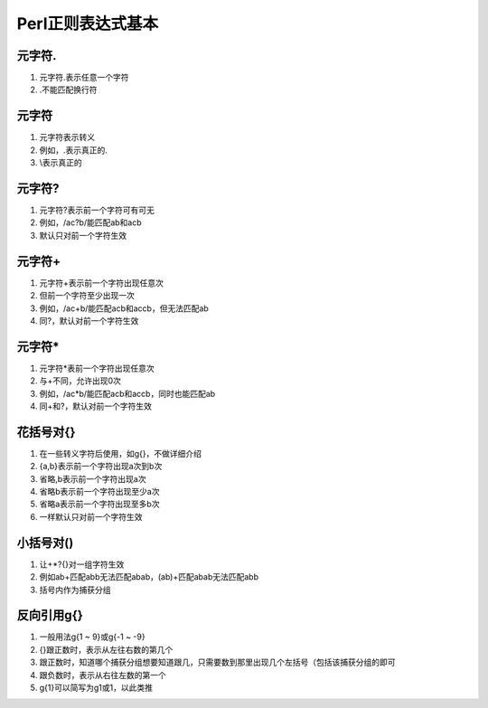 Perl正则表达式基本
==================

元字符.
------------
1. 元字符.表示任意一个字符
2. .不能匹配换行符

元字符\
------------
1. 元字符\表示转义
2. 例如，\.表示真正的.
3. \\表示真正的\

元字符?
------------
1. 元字符?表示前一个字符可有可无
2. 例如，/ac?b/能匹配ab和acb
3. 默认只对前一个字符生效

元字符+
------------
1. 元字符+表示前一个字符出现任意次
2. 但前一个字符至少出现一次
3. 例如，/ac+b/能匹配acb和accb，但无法匹配ab 
4. 同?，默认对前一个字符生效

元字符*
------------
1. 元字符*表前一个字符出现任意次
2. 与+不同，允许出现0次
3. 例如，/ac*b/能匹配acb和accb，同时也能匹配ab 
4. 同+和?，默认对前一个字符生效

花括号对{}
------------
1. 在一些转义字符后使用，如\g{}，不做详细介绍
2. {a,b}表示前一个字符出现a次到b次
3. 省略,b表示前一个字符出现a次
4. 省略b表示前一个字符出现至少a次
5. 省略a表示前一个字符出现至多b次
6. 一样默认只对前一个字符生效

小括号对()
------------
1. 让+*?{}对一组字符生效
2. 例如ab+匹配abb无法匹配abab，(ab)+匹配abab无法匹配abb 
3. 括号内作为捕获分组

反向引用\g{}
------------
1. 一般用法\g{1 ~ 9}或\g{-1 ~ -9}
2. {}跟正数时，表示从左往右数的第几个
3. 跟正数时，知道哪个捕获分组想要知道跟几，只需要数到那里出现几个左括号（包括该捕获分组的即可
4. 跟负数时，表示从右往左数的第一个
5. \g{1}可以简写为\g1或\1，以此类推

